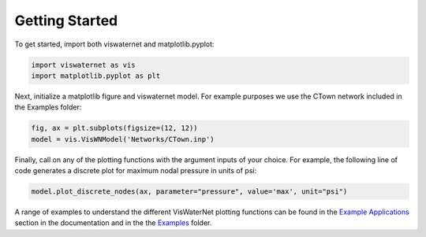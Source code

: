 =======
Getting Started 
=======

To get started, import both viswaternet and matplotlib.pyplot:

.. code:: python

    import viswaternet as vis
    import matplotlib.pyplot as plt

Next, initialize a matplotlib figure and viswaternet model. For example purposes we use the CTown network included in the Examples folder:

.. code:: python

    fig, ax = plt.subplots(figsize=(12, 12))
    model = vis.VisWNModel('Networks/CTown.inp')
    
Finally, call on any of the plotting functions with the argument inputs of your choice. For example, the following line of code generates a discrete plot for maximum nodal pressure in units of psi:

.. code:: python

    model.plot_discrete_nodes(ax, parameter="pressure", value='max', unit="psi")

A range of examples to understand the different VisWaterNet plotting functions can be found in the `Example Applications`_ section in the documentation and in the the `Examples`_ folder.

.. _`Example Applications`: https://viswaternet.readthedocs.io/en/latest/examples.html
.. _`Examples`: https://github.com/tylertrimble/viswaternet/tree/master/Examples
